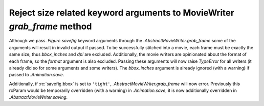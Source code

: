 Reject size related keyword arguments to MovieWriter *grab_frame* method
~~~~~~~~~~~~~~~~~~~~~~~~~~~~~~~~~~~~~~~~~~~~~~~~~~~~~~~~~~~~~~~~~~~~~~~~

Although we pass `.Figure.savefig` keyword arguments through the
`.AbstractMovieWriter.grab_frame` some of the arguments will result in invalid
output if passed.  To be successfully stitched into a movie, each frame
must be exactly the same size, thus *bbox_inches* and *dpi* are excluded.
Additionally, the movie writers are opinionated about the format of each
frame, so the *format* argument is also excluded.  Passing these
arguments will now raise `TypeError` for all writers (it already did so for some
arguments and some writers).  The *bbox_inches* argument is already ignored (with
a warning) if passed to `.Animation.save`.


Additionally, if :rc:`savefig.bbox` is set to ``'tight'``,
`.AbstractMovieWriter.grab_frame` will now error.  Previously this rcParam
would be temporarily overridden (with a warning) in `.Animation.save`, it is
now additionally overridden in `.AbstractMovieWriter.saving`.
